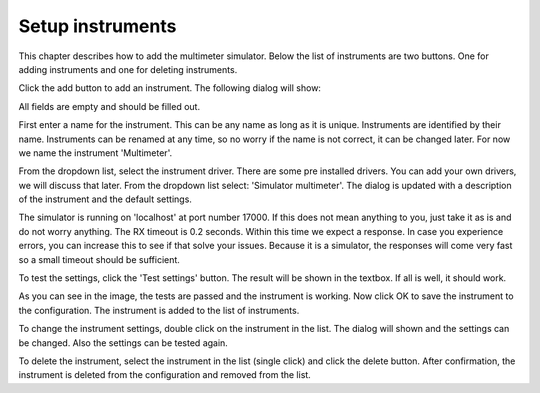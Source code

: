 Setup instruments
=================

This chapter describes how to add the multimeter simulator.
Below the list of instruments are two buttons. One for adding instruments and one for deleting instruments.

Click the add button to add an instrument. The following dialog will show:

.. image:: images/add_instrument_empty.png

All fields are empty and should be filled out.

First enter a name for the instrument. This can be any name as long as it is unique. Instruments
are identified by their name. Instruments can be renamed at any time, so no worry if the name is
not correct, it can be changed later. For now we name the instrument 'Multimeter'.

From the dropdown list, select the instrument driver. There are some pre installed drivers.
You can add your own drivers, we will discuss that later. From the dropdown list select:
'Simulator multimeter'. The dialog is updated with a description of the instrument and the default
settings.

The simulator is running on 'localhost' at port number 17000. If this does not mean anything to you,
just take it as is and do not worry anything. The RX timeout is 0.2 seconds.
Within this time we expect a response. In case you experience errors, you can increase this to see
if that solve your issues. Because it is a simulator, the responses will come very fast so a small
timeout should be sufficient.

To test the settings, click the 'Test settings' button. The result will be shown in the textbox.
If all is well, it should work.

.. image:: images/add_instrument_test.png

As you can see in the image, the tests are passed and the instrument is working.
Now click OK to save the instrument to the configuration.
The instrument is added to the list of instruments.

To change the instrument settings, double click on the instrument in the list. The dialog will shown
and the settings can be changed. Also the settings can be tested again.

To delete the instrument, select the instrument in the list (single click) and click the delete button.
After confirmation, the instrument is deleted from the configuration and removed from the list.
